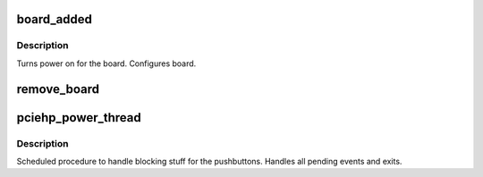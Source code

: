 .. -*- coding: utf-8; mode: rst -*-
.. src-file: drivers/pci/hotplug/pciehp_ctrl.c

.. _`board_added`:

board_added
===========

.. c:function:: int board_added(struct slot *p_slot)

    Called after a board has been added to the system.

    :param struct slot \*p_slot:
        \ :c:type:`struct slot <slot>` where board is added

.. _`board_added.description`:

Description
-----------

Turns power on for the board.
Configures board.

.. _`remove_board`:

remove_board
============

.. c:function:: int remove_board(struct slot *p_slot)

    Turns off slot and LEDs

    :param struct slot \*p_slot:
        slot where board is being removed

.. _`pciehp_power_thread`:

pciehp_power_thread
===================

.. c:function:: void pciehp_power_thread(struct work_struct *work)

    handle pushbutton events

    :param struct work_struct \*work:
        \ :c:type:`struct work_struct <work_struct>`\  describing work to be done

.. _`pciehp_power_thread.description`:

Description
-----------

Scheduled procedure to handle blocking stuff for the pushbuttons.
Handles all pending events and exits.

.. This file was automatic generated / don't edit.

